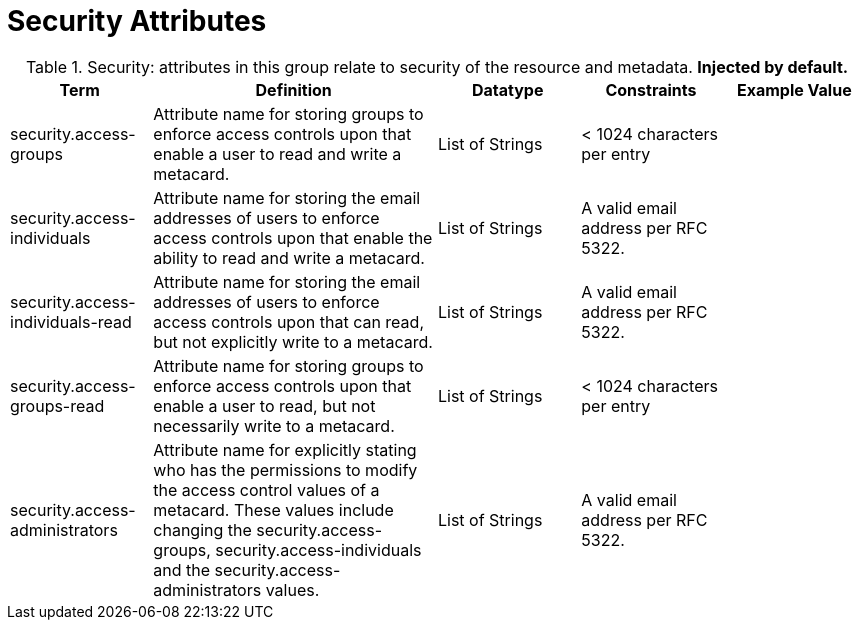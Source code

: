 ﻿
:title: Security Attributes
:type: subMetadataReference
:order: 08
:parent: Catalog Taxonomy Definitions
:status: published
:summary: Attributes in this group relate to security of the resource and metadata.

= Security Attributes

.Security: attributes in this group relate to security of the resource and metadata. *Injected by default.*
[cols="1,2,1,1,1" options="header"]
|===

|Term
|Definition
|Datatype
|Constraints
|Example Value

|[[security.access-groups]]security.access-groups
|Attribute name for storing groups to enforce access
controls upon that enable a user to read and write a metacard.
|List of Strings
|< 1024 characters per entry
|

|[[security.access-individuals]]security.access-individuals
|Attribute name for storing the email addresses of users to
enforce access controls upon that enable the ability to read and write a metacard.
|List of Strings
|A valid email address per RFC 5322.
| 

|[[security.access-individuals-read]]security.access-individuals-read
|Attribute name for storing the email addresses of users to
enforce access controls upon that can read, but not explicitly write to a metacard.
|List of Strings
|A valid email address per RFC 5322.
| 

|[[security.access-groups-read]]security.access-groups-read
|Attribute name for storing groups to enforce access
controls upon that enable a user to read, but not necessarily write to a metacard.
|List of Strings
|< 1024 characters per entry
|

|[[security.access-administrators]]security.access-administrators
|Attribute name for explicitly stating who has the permissions to modify the access control values of a metacard. These
values include changing the security.access-groups, security.access-individuals and the security.access-administrators values.
|List of Strings
|A valid email address per RFC 5322.
|

|===
